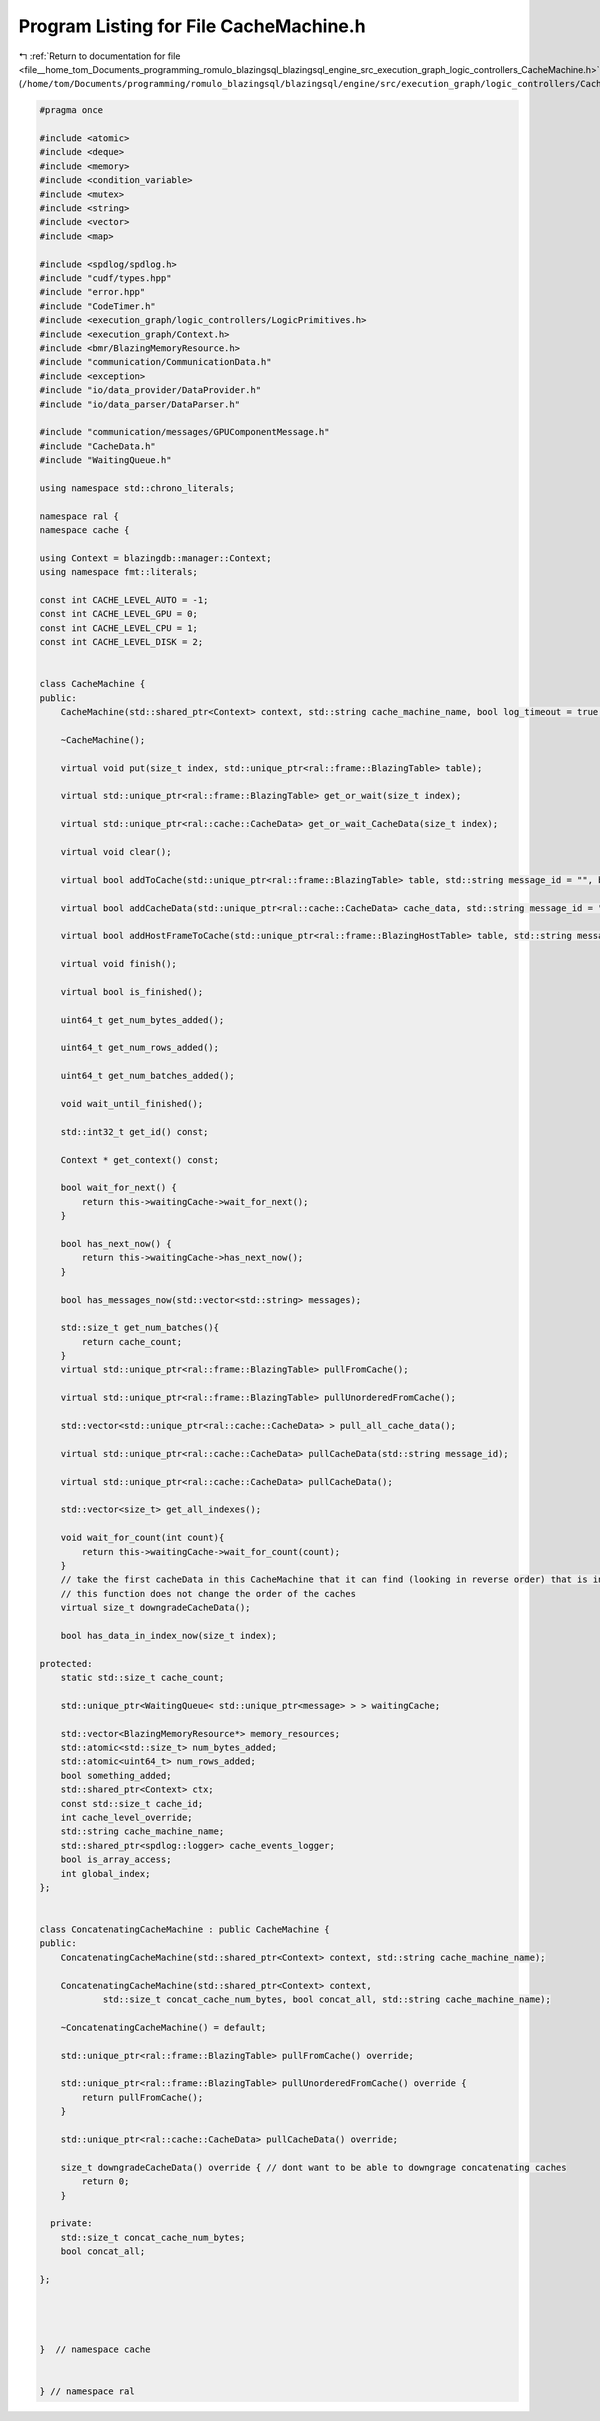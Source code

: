 
.. _program_listing_file__home_tom_Documents_programming_romulo_blazingsql_blazingsql_engine_src_execution_graph_logic_controllers_CacheMachine.h:

Program Listing for File CacheMachine.h
=======================================

|exhale_lsh| :ref:`Return to documentation for file <file__home_tom_Documents_programming_romulo_blazingsql_blazingsql_engine_src_execution_graph_logic_controllers_CacheMachine.h>` (``/home/tom/Documents/programming/romulo_blazingsql/blazingsql/engine/src/execution_graph/logic_controllers/CacheMachine.h``)

.. |exhale_lsh| unicode:: U+021B0 .. UPWARDS ARROW WITH TIP LEFTWARDS

.. code-block:: cpp

   #pragma once
   
   #include <atomic>
   #include <deque>
   #include <memory>
   #include <condition_variable>
   #include <mutex>
   #include <string>
   #include <vector>
   #include <map>
   
   #include <spdlog/spdlog.h>
   #include "cudf/types.hpp"
   #include "error.hpp"
   #include "CodeTimer.h"
   #include <execution_graph/logic_controllers/LogicPrimitives.h>
   #include <execution_graph/Context.h>
   #include <bmr/BlazingMemoryResource.h>
   #include "communication/CommunicationData.h"
   #include <exception>
   #include "io/data_provider/DataProvider.h"
   #include "io/data_parser/DataParser.h"
   
   #include "communication/messages/GPUComponentMessage.h"
   #include "CacheData.h"
   #include "WaitingQueue.h"
   
   using namespace std::chrono_literals;
   
   namespace ral {
   namespace cache {
   
   using Context = blazingdb::manager::Context;
   using namespace fmt::literals;
   
   const int CACHE_LEVEL_AUTO = -1;
   const int CACHE_LEVEL_GPU = 0;
   const int CACHE_LEVEL_CPU = 1;
   const int CACHE_LEVEL_DISK = 2;
   
   
   class CacheMachine {
   public:
       CacheMachine(std::shared_ptr<Context> context, std::string cache_machine_name, bool log_timeout = true, int cache_level_override = -1, bool is_array_access = false);
   
       ~CacheMachine();
   
       virtual void put(size_t index, std::unique_ptr<ral::frame::BlazingTable> table);
   
       virtual std::unique_ptr<ral::frame::BlazingTable> get_or_wait(size_t index);
   
       virtual std::unique_ptr<ral::cache::CacheData> get_or_wait_CacheData(size_t index);
   
       virtual void clear();
   
       virtual bool addToCache(std::unique_ptr<ral::frame::BlazingTable> table, std::string message_id = "", bool always_add = false, const MetadataDictionary & metadata = {}, bool include_meta = false, bool use_pinned = false );
   
       virtual bool addCacheData(std::unique_ptr<ral::cache::CacheData> cache_data, std::string message_id = "", bool always_add = false);
   
       virtual bool addHostFrameToCache(std::unique_ptr<ral::frame::BlazingHostTable> table, std::string message_id = "");
   
       virtual void finish();
   
       virtual bool is_finished();
   
       uint64_t get_num_bytes_added();
   
       uint64_t get_num_rows_added();
   
       uint64_t get_num_batches_added();
   
       void wait_until_finished();
   
       std::int32_t get_id() const;
   
       Context * get_context() const;
   
       bool wait_for_next() {
           return this->waitingCache->wait_for_next();
       }
   
       bool has_next_now() {
           return this->waitingCache->has_next_now();
       }
   
       bool has_messages_now(std::vector<std::string> messages);
   
       std::size_t get_num_batches(){
           return cache_count;
       }
       virtual std::unique_ptr<ral::frame::BlazingTable> pullFromCache();
   
       virtual std::unique_ptr<ral::frame::BlazingTable> pullUnorderedFromCache();
   
       std::vector<std::unique_ptr<ral::cache::CacheData> > pull_all_cache_data();
   
       virtual std::unique_ptr<ral::cache::CacheData> pullCacheData(std::string message_id);
   
       virtual std::unique_ptr<ral::cache::CacheData> pullCacheData();
   
       std::vector<size_t> get_all_indexes();
   
       void wait_for_count(int count){
           return this->waitingCache->wait_for_count(count);
       }
       // take the first cacheData in this CacheMachine that it can find (looking in reverse order) that is in the GPU put it in RAM or Disk as oppropriate
       // this function does not change the order of the caches
       virtual size_t downgradeCacheData();
   
       bool has_data_in_index_now(size_t index);
   
   protected:
       static std::size_t cache_count;
   
       std::unique_ptr<WaitingQueue< std::unique_ptr<message> > > waitingCache;
   
       std::vector<BlazingMemoryResource*> memory_resources;
       std::atomic<std::size_t> num_bytes_added;
       std::atomic<uint64_t> num_rows_added;
       bool something_added;
       std::shared_ptr<Context> ctx;
       const std::size_t cache_id;
       int cache_level_override;
       std::string cache_machine_name;
       std::shared_ptr<spdlog::logger> cache_events_logger;
       bool is_array_access;
       int global_index;
   };
   
   
   class ConcatenatingCacheMachine : public CacheMachine {
   public:
       ConcatenatingCacheMachine(std::shared_ptr<Context> context, std::string cache_machine_name);
   
       ConcatenatingCacheMachine(std::shared_ptr<Context> context,
               std::size_t concat_cache_num_bytes, bool concat_all, std::string cache_machine_name);
   
       ~ConcatenatingCacheMachine() = default;
   
       std::unique_ptr<ral::frame::BlazingTable> pullFromCache() override;
   
       std::unique_ptr<ral::frame::BlazingTable> pullUnorderedFromCache() override {
           return pullFromCache();
       }
   
       std::unique_ptr<ral::cache::CacheData> pullCacheData() override;
   
       size_t downgradeCacheData() override { // dont want to be able to downgrage concatenating caches
           return 0;
       }
   
     private:
       std::size_t concat_cache_num_bytes;
       bool concat_all;
   
   };
   
   
   
   
   }  // namespace cache
   
   
   } // namespace ral
